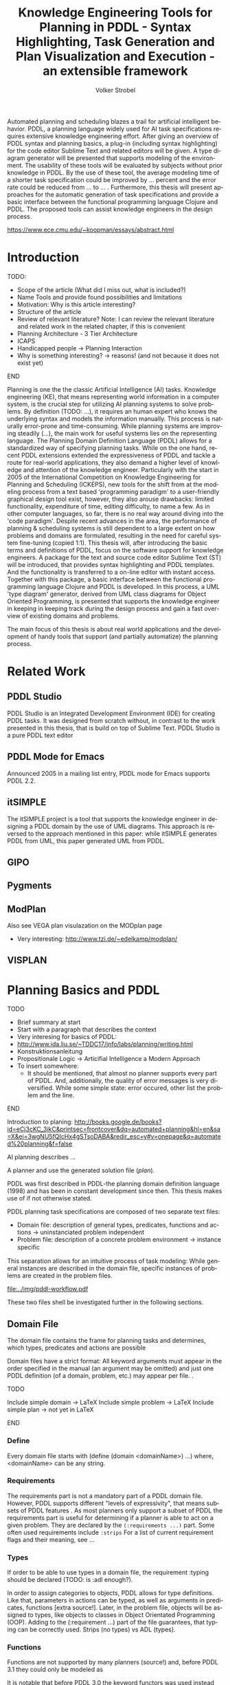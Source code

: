 #+BEGIN_ABSTRACT
Automated planning and scheduling blazes a trail for artificial
intelligent behavior. PDDL, a planning language widely used for AI
task specifications requires extensive knowledge engineering effort.
After giving an overview of PDDL syntax and planning basics, a plug-in
(including syntax highlighting) for the code editor Sublime Text and
related editors will be given. A type diagram generator will be
presented that supports modeling of the environment. The usability of
these tools will be evaluated by subjects without prior knowledge in
PDDL. By the use of these tool, the average modeling time of a shorter
task specification could be improved by ... percent and the error rate
could be reduced from ... to ... . Furthermore, this thesis will
present approaches for the automatic generation of task specifications
and provide a basic interface between the functional programming
language Clojure and PDDL. The proposed tools can assist knowledge
engineers in the design process.

https://www.ece.cmu.edu/~koopman/essays/abstract.html
#+END_ABSTRACT
* Introduction
*************** TODO:
- Scope of the article (What did I miss out, what is included?)
- Name Tools and provide found possibilities and limitations
- Motivation: Why is this article interesting?
- Structure of the article
- Review of relevant literature? Note: I can review the relevant
  literature and related work in the related chapter, if this is
  convenient
- Planning Architecture - 3 Tier Architecture
- ICAPS
- Handicapped people -> Planning Interaction
- Why is something interesting? -> reasons! (and not because it does
  not exist yet)
*************** END

Planning is one the the classic Artificial Intelligence (AI) tasks.
Knowledge engineering (KE), that means representing world information
in a computer system, is the crucial step for utilizing AI planning
systems to solve problems. By definition (TODO: ...), it requires an
human expert who knows the underlying syntax and models the
information manually. This process is naturally error-prone and
time-consuming. While planning systems are improving steadily (...),
the main work for useful systems lies on the representing language.
The Planning Domain Definition Language (PDDL)
\parencite{mcdermott1998pddl} allows for a standardized way of
specifying planning tasks. While on the one hand, recent PDDL
extensions \parencite{fox2003pddl2,kovacs2011bnf} extended the
expressiveness of PDDL and tackle a route for real-world applications,
they also demand a higher level of knowledge and attention of the
knowledge engineer. Particularly with the start in 2005 of the
International Competition on Knowledge Engineering for Planning and
Scheduling (ICKEPS), new tools for the shift from at the modeling
process from a text based 'programming paradigm' to a user-friendly
graphical design tool exist, however, they also arouse drawbacks:
limited functionality, expenditure of time, editing difficulty, to
name a few. As in other computer languages, so far, there is no real
way around diving into the 'code paradigm'. Despite recent advances in
the area, the performance of planning & scheduling systems is still
dependent to a large extent on how problems and domains are
formulated, resulting in the need for careful system fine-tuning
(copied 1:1). This thesis will, after introducing the basic terms and
definitions of PDDL, focus on the software support for knowledge
engineers. A package for the text and source code editor Sublime Text
(ST) will be introduced, that provides syntax highlighting and PDDL
templates. And the functionality is transferred to a on-line editor
with instant access. Together with this package, a basic interface
between the functional programming language Clojure and PDDL is
developed. In this process, a UML 'type diagram' generator, derived
from UML class diagrams for Object Oriented Programming, is presented
that supports the knowledge engineer in keeping in keeping track
during the design process and gain a fast overview of existing domains
and problems.

The main focus of this thesis is about real world applications and the
development of handy tools that support (and partially automatize) the
planning process. 

* Related Work
** PDDL Studio
PDDL Studio \parencite{plch2012inspect} is an Integrated Development Environment (IDE) for
creating PDDL tasks. It was designed from scratch without, in contrast
to the work presented in this thesis, that is build on top of Sublime
Text. PDDL Studio is a pure PDDL text editor 
** PDDL Mode for Emacs
Announced 2005 in a mailing list entry, PDDL mode for Emacs supports
PDDL 2.2. 

** itSIMPLE
The itSIMPLE project is a tool that supports the knowledge engineer in
designing a PDDL domain by the use of UML diagrams. This approach is
reversed to the approach mentioned in this paper: while itSIMPLE
generates PDDL from UML, this paper generated UML from PDDL. 

** GIPO
** Pygments
** ModPlan
Also see VEGA plan visulazation on the MODplan page
- Very interesting: http://www.tzi.de/~edelkamp/modplan/
** VISPLAN

* Planning Basics and PDDL 
*************** TODO
- Brief summary at start
- Start with a paragraph that describes the context
- Very interesing for basics of PDDL:
- http://www.ida.liu.se/~TDDC17/info/labs/planning/writing.html
- Konstruktionsanleitung
- Propositionale Logic -> Articifial Intelligence a Modern Approach
- To insert somewhere:
 - It should be mentioned, that almost no planner supports every part
   of PDDL. And, additionally, the quality of error messages is very
   diversified. While some simple state: error occured, other list the
   problem and the line.
*************** END


Introduction to planing:
http://books.google.de/books?id=eCj3cKC_3ikC&printsec=frontcover&dq=automated+planning&hl=en&sa=X&ei=3wgNU5fQIcHx4gSTsoDABA&redir_esc=y#v=onepage&q=automated%20planning&f=false

AI planning describes ...

A planner and use the generated solution file (/plan/).

PDDL was first described in PDDL-the planning domain definition
language (1998) and has been in constant development since then.
This thesis makes use of \textcite{pddl3.1} if not otherwise stated. 

PDDL planning task specifications are composed of two separate text files:

  - Domain file: description of general types, predicates, functions
    and actions -> uninstanciated problem independent
  - Problem file: description of a concrete problem environment -> instance speciﬁc

This separation allows for an intuitive process of task modeling:
While general instances are described in the domain file, specific
instances of problems are created in the problem files.

#+CAPTION: PDDL Planning workflow
#+NAME: fig:workflow
[[file:../img/pddl-workflow.pdf]]

These two files shell be investigated further in the following
sections.


** Domain File

The domain file contains the frame for planning tasks and determines,
which types, predicates and actions are possible

Domain files have a strict format: All keyword arguments must appear
in the order specified in the manual (an argument may be omitted) and
just one PDDL definition (of a domain, problem, etc.) may appear per
file. \cite[6]{fox2003pddl2}.

*************** TODO
Include simple domain -> LaTeX
Include simple problem -> LaTeX
Include simple plan -> not yet in LaTeX
*************** END

*** Define
Every domain file starts with (define (domain <domainName>) ...) where,
<domainName> can be any string.

*** Requirements
The requirements part is not a mandatory part of a PDDL domain file.
However, PDDL supports different "levels of expressivity", that means
subsets of PDDL features \textcite[1]{mcdermott1998pddl}. As most
planners only support a subset of PDDL the requirements part is useful
for determining if a planner is able to act on a given problem. They
are declared by the ~(:requirements ...)~ part. Some often used
requirements include ~:strips~ 
For a list of current requirement flags and their meaning, see ...


*** Types

If order to be able to use types in a domain file, the
requirement :typing should be declared (TODO: is :adl enough?).

In order to assign categories to objects, PDDL allows for
type definitions. Like that, parameters in actions can be typed, as
well as arguments in predicates, functions [extra source!]. Later, in
the problem file, objects will be assigned to types, like objects to
classes in Object Orientated Programming (OOP). Adding to the
(:requirement ...) part of the file guarantees, that typing can be
correctly used. Strips (no types) vs ADL (types).


*** Functions
Functions are not supported by many planners (source!) and, before
PDDL 3.1 they could only be modeled as 

It is notable that before PDDL 3.0 the keyword functors was used instead

*** Actions
PDDL 3.1 supports two types of actions: durative-action and the
'regular' action.

** Problem File

Problems are designed with respect to a domain. Domains usually have
multiple problems p01.pddl, p02.pddl, ... Problems declare the initial
world state and the goal state to be reached. They instantiate types,
in they way that they create objects 

** Planning

A planning solution is a sequence of actions that lead from the
initial state to the goal state. PDDL itself does not declare any
uniform plan layout.

The input to the planning software is a domain and a belonging
problem, the output is usually a totally or partially ordered plan.
are software tools that Due to the yearly ICAPS, there is a broad
range of available planners. This thesis uses the planner SGPLAN_6
\textcite{hsu2008sgplan}, a 'extensive' (in the sense of its
supporting features) planner for both temporal and non-temporal
planning problems.

An overview of different planners is given at
http://ipc.informatik.uni-freiburg.de/Planners.

* Software Engineering Tools for AI Planning
*************** TODO
- PDDL type hierarchy and object instantiation to UML / TikZ, store
  predicates (and action?) in same box as type 
- Research Knowledge Engineering in Planning
- Human Computer Interaction
  - http://hci.waznelle.com/checklist.php
- Write Tiago (itSimple) regarding PDDL -> UML (and knowledge
  engineering in general
- ICKEPS (International Competition on Knowledge Engineering for
  Planning and Scheduling)
- Orient on "How to Design Classes"
*************** END

** Statement of Problem
Writing and maintaining PDDL files can be time-consuming and
cumbersome \textcite{li2012translating}. So, the following development
tools shell support and facilitate the PDDL task design process and
reduce potential errors.

Below, methods are presented for

- Syntax Highlighting and Code Snippets :: Environment for Editing
     PDDL files
- Class Diagram Generator :: The automation of the PDDL task design process. File
  input and output and dynamic generation (design level)
- Human Planner Interaction :: An interactive PDDL environment: speech synthesis and
  recognition.
- Domain Generator :: Mathematical limitations (design level)

** Syntax Highlighting and Code Snippets
<<sec:syntax>>

# Problembewusstsein und Vorteile: Ignore larger parts of text etc.
# (see http://en.wikipedia.org/wiki/Syntax_highlighting) 

Writing extensive domain and problem files is a cumbersome task:
longer files can get quickly confusing. Therefore, it is convenient to
have a tool that supports editing these files. Syntax highlighting
describes the feature of text editors of displaying code in different
colors and fonts according to the category of terms (source: Wiki). A
syntax highlighting plug-in for the text and source code editors
\textcite{sublimetext2} and \textcite{sublimetext3} is proposed and
transferred to the on-line text editor Ace are used to implement this
feature, as ST Syntax Highlighting files can easily be converted to
Ace Files. 

For Mac user, TextMate (TM) is very similar to ST and the syntax
highlighting file can be used there, too. Besides, the general
principles (e.g. regular expressions) outlined here, apply to most of
other editors as well. So, a Pygments extension was written, that
allows for syntax highlighting in \LaTeX documents.


*** Implementation
ST syntax definitions are written in property lists in the XML format.

The syntax definition is implemented by the use of the ST plug-in
\textcite{aaapackagedev}. So, the definitions can be written in YAML
in converted to Plist XML later on.
AAAPackageDEV\textcite{aaapackagedev} is a ST plugin, that helps to
create, amongst others, ST packages, syntax definitions and 'snippets'
(re-usable code).

By means of Oniguruma regular expressions \parencite{kosako}, scopes
are defined, that determine the meaning of the PDDL code block. The
scope naming conventions mentioned in the \citetitle{textmate} are
applied here. By the means of the name, the colors are assigned.
Different ST themes display different colors (not all themes support
all naming conventions).

The syntax highlighting is intended for PDDL 3.1, but is downward
compatible, as previous versions are subsets of later versions.
*************** TODO Are later versions really subsets?

The pattern matching heuristic that is implemented by the use of
regular expressions is used for assigning scopes to the parts of the
file. This heuristic is quite sophisticated, as it recognizes
sub-parts of PDDL files and chooses the color accordingly. 

#+NAME: Screenshot in Sublime Text 3
[[/home/pold/Pictures/ba.png]]


*** Usage and Customization
To enable syntax highlighting and code snippets in ST, the files of
the repository have to be placed in the ST packages folder
(http://www.sublimetext.com/docs/3/packages.html). The first part of the
PDDL.YAML-tmlanguage describes the parts of the PDDL task that should
be highlighted. By removing (or commenting) include statements, the
syntax highlighter is adjustable the user's need.

By using ST as editor, language independent ST features are supported,
like auto completion, code folding and column selection, described in
the Sublime Text 2 Documentation.



The PDDL.YAML-tmlanguage file is split in two parts:

 By default, all scopes are included.


*** Evaluation
** Clojure Interface

PDDL, as planning language modeling capabilities are limited, a
interface with a programming is handy a can reduce dramatically the
modeling time. In IPC, task generators are used write extensive domain
and problem files. 

As PDDL's syntax is inspired by LISP \parencite[64]{fox2003pddl2},
using a LISP dialect for the interface seems reasonable. This thesis
uses Clojure \parencite{hickey2008clojure}, a modern LISP
dialect that runs on the Java Virtual Machine.

In this section, I will not only show a method for generating PDDL
constructs, but also for reading in PDDL files are handling the input.

*** Basics
Through the higher-order filter method in Clojure, parts of PDDL files
can be easily extracted. Like that, one can extract parts of the file
and handle the constructs in a Clojure intern way.
  
As an example, the type handling will be represented here, but the
basic approach is similar for all PDDL constructs.

The here developed tools should be platform independent with a
development focus in UNIX/Linux systems, as most planners (source!)
run on Linux.

*** Functions
As functions have a return value, the modeling possibilities
dramatically increase.
*** Numerical Expressiveness
One might assume that the distance could be modeled as follows:

#+BEGIN_EXAMPLE
  (durative action ...
  ...
    :duration (= ?duration (sqrt (coord-x )))
  ...
#+END_EXAMPLE

However, PDDL does only support basic arithmetic operations (+, -, /, *).

An Euclidean distance function that uses the square root would be
convenient for distance modeling and measurement. However, PDDL 3.1
supports only four arithmetic operators (+, -, /, *). These
operators can be used in preconditions, effects
(normal/continuous/conditional) and durations.
\textcite{parkinson2012increasing} describe a workaround for this
drawback. By declaring an action `calculate-sqrt', they bypass the
lack of this function and rather write their own action that makes use
of the Babylonian root method.

**** Alternative #1: Only sqrt exists
Assuming that a function sqrt would actually exist, the duration could be modeled as follows:

#+BEGIN_EXAMPLE PDDL
  :duration (= ?duration 
               (sqrt
                (+
                 (*
                  (- (pos-x (current-pos))
                     (pos-x ?goal))
                  (- (pos-x (current-pos))
                     (pos-x ?goal)))
                 (*
                  (- (pos-y (current-pos))
                     (pos-y ?goal))
                  (- (pos-y (current-pos))
                     (pos-y ?goal))))))
  
#+END_EXAMPLE

**** Alternative #2: sqrt and expt exist
Assuming that a function sqrt would actually exist, the duration could be modeled as follows:
#+BEGIN_EXAMPLE PDDL
  :duration (= ?duration 
               (sqrt
                (+
                 (expt
                  (- 
                   (pos-x (current-pos))
                   (pos-x ?goal)))
                 (expt
                  (- 
                   (pos-y (current-pos))
                   (pos-y ?goal))))))
#+END_EXAMPLE


**** Alternative #3: Calculate distance and hard code it, e.g. (distance table kitchen) = 5.9

-  Distance Matrix
- http://stackoverflow.com/questions/20654918/python-how-to-speed-up-calculation-of-distances-between-cities
- Scipy.spatial.distance (-> Clojure?)
- Mention that the Taxicab geometry allows different ways that have an equal length

Another alternative is to make use of an external helper and, instead
of calculating every entry of the distance matrix. the distance only
if needed, incorporate every possible combination of two locations.
This approach has certainly a major drawback: With an increasing
amount of locations, the number of combinations increases
exponentially. That means, if there are 100 locations, there will be
*************** TODO: Calculate possibilities
... . The native approach would be to iterate over the cities twice
and calculate only the half of the matrix (as it is symmetric, that
mean distance from A to B is the same as the distance from B to A).


**** Alternative #4: Use the Manhattan distance

Allowing the agent to move only vertically and horizontally would be
that one can use the so called Taxicab geometry (or Manhattan length)
as distance measurement.  In the Kitchen domain, this could be modeled
as follows:

#+BEGIN_EXAMPLE

% => Metric: reduce duration

% dKitchenware.pddl 
\begin{figure}[t]
\inputminted[mathescape, linenos, numbersep=5pt, frame=lines, framesep=2mm]
            {csharp}
            {Code/dKitchenware.pddl}
\caption{The basic kitchenware domain}
\end{figure}
\section

#+END_EXAMPLE

*************** TODO:
TODO Human Planner Interaction
*************** END

** Type Diagram Generator
*************** TODO
                Add actions to the Type Diagram?
*************** END

Graphical notations, have some advantages compared to textual
notations, as they simplify the communication between developers and
help to quickly grasp the connection of related system units. 
 
But for all that one disadvantage has to be accepted: 

The UML was invented in order to standardize modeling in software
engineering (SE). The UML consists of several part notations, the here
presented tool uses the 'class diagram' notation, as PDDL types and
classes in OOP have strong resemblance (see Tiago 2006, p 535). 

Types play a major role in the PDDL design process: they are involved,
besides their definition, in the constants, predicates and actions
part. So, a fine grasp of their hierarchy, as well as their involved
predicates becomes handy and assists the KE in the planning process.
Types strongly resemble classes in object oriented programming
As mentioned in chapter (...), the type definitions follow a specific
syntax. For example ~truck car - vehicle~ would indicate, that both
~truck~ and ~car~ are subtypes of the super-type vehicle. 

Subtypes and corresponding super-types can be extracted using regular
expressions. #"(....)" matches every kind of that form and a
Clojure-friendly representation in form of a hash-map can be created.

PDDL side ----------------------------------------------- Clojure side

'(:types ... ... --- ...)                      {... [... ... ...], ...}
 
#+CAPTION: Part of a PDDL domain and the corresponding, generated UML diagram
[[/home/pold/Documents/BA/org-ba/diagram.png]]


* Analysis
** Participants
Ten non-paid students (six female) took part in the experiment. All
had knowledge about LISP syntax, but neither one had faced PDDL prior
to this study. 

** Material 
The usability of the Syntax Highlighter (see [[sec:syntax]]) and the Type
Diagram Generator (see [[Type%20Diagram%20Generator][Type Diagram Generator]]) were
tested.

** Design

The participants had to 


** Procedure

* Conclusion and Outlook
The tools presented in this thesis have been designed to support
knowledge engineers in planning tasks. They can support engineers in
the early planning design process, as well as in the maintenance of
existing domains and problems. The communication between engineers can
be facilitated and 


** Outlook
Besides ICKEPS, as mentioned in the introduction, also the yearly
workshop Knowledge Engineering for Planning and Scheduling (KEPS) will
promote the research in planning and scheduling technology. Potentially, the main effort of
for implementing models in planning will be shifted from the manual KE
to the automated knowledge acquisition (KA). Perception systems,
Nevertheless, a engineer who double-checks the generated tasks will be
irreplaceable.  
\printbibliography
* Appendix
\alpha
* Export Configuration                                     :ARCHIVE:noexport:
#+TITLE:  Knowledge Engineering Tools for Planning in PDDL - Syntax Highlighting, Task Generation and Plan Visualization and Execution - an extensible framework
#+AUTHOR: Volker Strobel
#+EMAIL: volker.strobel87@gmail.com
#+HTML: <div class="container">
#+LANGUAGE: en
#+OPTIONS: toc:t todo:nil
#+LATEX_CLASS: report
#+LaTeX_HEADER: \usepackage{minted}
#+LaTeX_HEADER: \usepackage[bibstyle=numeric,citestyle=authoryear,backend=biber]{biblatex}
#+LaTeX_HEADER: \addbibresource{bibliography.bib}
#+LaTeX_HEADER: \usepackage[]{hyperref}
#+LaTeX_HEADER: \hypersetup{hidelinks}
#+LaTeX_HEADER: \usepackage[]{nomencl}
#+PROPERTY: :mkdirp yes
#+OPTIONS org-export-publishing-directory "./exports"
#+HTML_HEAD_EXTRA: <link rel="stylesheet" type="text/css" href="../../css/bootstrap.css" />
** TODO: Glossary?
   
